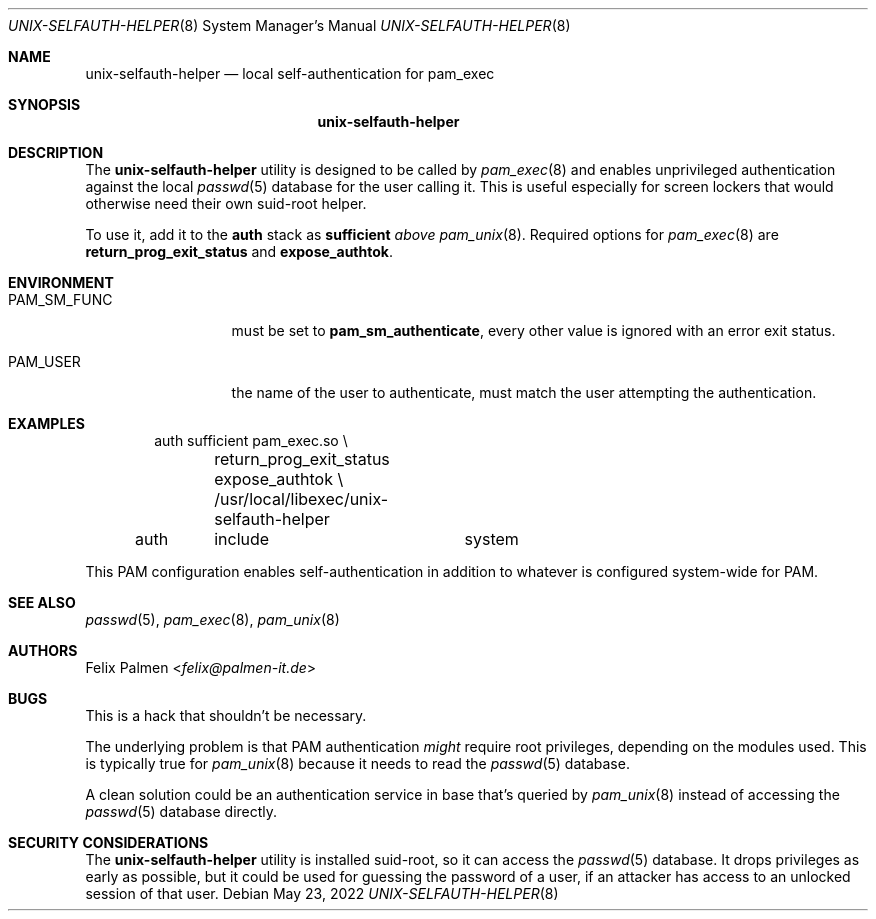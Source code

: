 .Dd May 23, 2022
.Dt UNIX-SELFAUTH-HELPER 8
.Os
.Sh NAME
.Nm unix-selfauth-helper
.Nd local self-authentication for pam_exec
.Sh SYNOPSIS
.Nm
.Sh DESCRIPTION
The
.Nm
utility is designed to be called by
.Xr pam_exec 8
and enables unprivileged authentication against the local
.Xr passwd 5
database for the user calling it.
This is useful especially for screen lockers that would otherwise need their
own suid-root helper.
.Pp
To use it, add it to the
.Cm auth
stack as
.Cm sufficient
.Em above
.Xr pam_unix 8 .
Required options for
.Xr pam_exec 8
are
.Cm return_prog_exit_status
and
.Cm expose_authtok .
.Sh ENVIRONMENT
.Bl -tag -width PAM_SM_FUNC
.It Ev PAM_SM_FUNC
must be set to
.Cm pam_sm_authenticate ,
every other value is ignored with an error exit status.
.It Ev PAM_USER
the name of the user to authenticate, must match the user attempting the
authentication.
.El
.Sh EXAMPLES
.Bd -literal -offset indent
auth	sufficient	pam_exec.so	\\
	return_prog_exit_status expose_authtok \\
	/usr/local/libexec/unix-selfauth-helper
auth	include		system
.Ed
.sp
This PAM configuration enables self-authentication in addition to whatever
is configured system-wide for PAM.
.Sh SEE ALSO
.Xr passwd 5 ,
.Xr pam_exec 8 ,
.Xr pam_unix 8
.Sh AUTHORS
.An Felix Palmen Aq Mt felix@palmen-it.de
.Sh BUGS
This is a hack that shouldn't be necessary.
.Pp
The underlying problem is that PAM authentication
.Em might
require root privileges, depending on the modules used.
This is typically true for
.Xr pam_unix 8
because it needs to read the
.Xr passwd 5
database.
.Pp
A clean solution could be an authentication service in base that's queried by
.Xr pam_unix 8
instead of accessing the
.Xr passwd 5
database directly.
.Sh SECURITY CONSIDERATIONS
The
.Nm
utility is installed suid-root, so it can access the
.Xr passwd 5
database.
It drops privileges as early as possible, but it could be used for guessing
the password of a user, if an attacker has access to an unlocked session of
that user.
